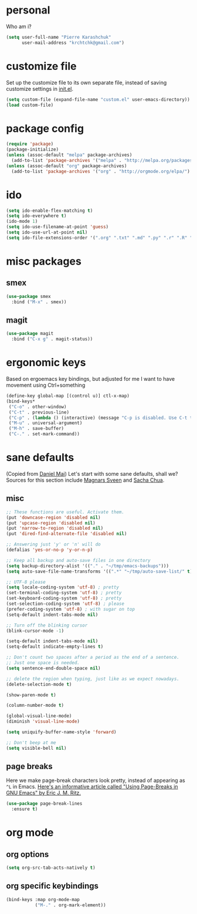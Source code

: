 #+PROPERTY: header-args :tangle yes

* personal
  Who am i?
  #+begin_src emacs-lisp
    (setq user-full-name "Pierre Karashchuk"
          user-mail-address "krchtchk@gmail.com")
  #+end_src

* customize file
  Set up the customize file to its own separate file, instead of saving
  customize settings in [[file:init.el][init.el]].

  #+begin_src emacs-lisp
    (setq custom-file (expand-file-name "custom.el" user-emacs-directory))
    (load custom-file)
  #+end_src

* package config
  #+begin_src emacs-lisp
    (require 'package)
    (package-initialize)
    (unless (assoc-default "melpa" package-archives)
      (add-to-list 'package-archives '("melpa" . "http://melpa.org/packages/") t))
    (unless (assoc-default "org" package-archives)
      (add-to-list 'package-archives '("org" . "http://orgmode.org/elpa/") t))
  #+end_src
* ido
  #+begin_src emacs-lisp
    (setq ido-enable-flex-matching t)
    (setq ido-everywhere t)
    (ido-mode 1)
    (setq ido-use-filename-at-point 'guess)
    (setq ido-use-url-at-point nil)
    (setq ido-file-extensions-order '(".org" ".txt" ".md" ".py" ".r" ".R" ".el"))
  #+end_src

* misc packages
** smex
   #+begin_src emacs-lisp
     (use-package smex
       :bind ("M-x" . smex))
   #+end_src
** magit
   #+begin_src emacs-lisp
     (use-package magit 
       :bind ("C-x g" . magit-status))
   #+end_src
* ergonomic keys
  Based on ergoemacs key bindings, but adjusted for me
  I want to have movement using Ctrl+something

  #+begin_src emacs-lisp
    (define-key global-map [(control u)] ctl-x-map)
    (bind-keys*
     ("C-o" . other-window)
     ("C-t" . previous-line)
     ("C-p" . (lambda () (interactive) (message "C-p is disabled. Use C-t to go up.")))
     ("M-u" . universal-argument)
     ("M-h" . save-buffer)
     ("C-." . set-mark-command))
  #+end_src

* sane defaults
  (Copied from [[https://github.com/danielmai/.emacs.d][Daniel Mai]])
  Let's start with some sane defaults, shall we?
  Sources for this section include [[https://github.com/magnars/.emacs.d/blob/master/settings/sane-defaults.el][Magnars Sveen]] and [[http://pages.sachachua.com/.emacs.d/Sacha.html][Sacha Chua]].
** misc
   #+begin_src emacs-lisp
     ;; These functions are useful. Activate them.
     (put 'downcase-region 'disabled nil)
     (put 'upcase-region 'disabled nil)
     (put 'narrow-to-region 'disabled nil)
     (put 'dired-find-alternate-file 'disabled nil)

     ;; Answering just 'y' or 'n' will do
     (defalias 'yes-or-no-p 'y-or-n-p)

     ;; Keep all backup and auto-save files in one directory
     (setq backup-directory-alist '(("." . "~/tmp/emacs-backups")))
     (setq auto-save-file-name-transforms '((".*" "~/tmp/auto-save-list/" t)))

     ;; UTF-8 please
     (setq locale-coding-system 'utf-8) ; pretty
     (set-terminal-coding-system 'utf-8) ; pretty
     (set-keyboard-coding-system 'utf-8) ; pretty
     (set-selection-coding-system 'utf-8) ; please
     (prefer-coding-system 'utf-8) ; with sugar on top
     (setq-default indent-tabs-mode nil)

     ;; Turn off the blinking cursor
     (blink-cursor-mode -1)

     (setq-default indent-tabs-mode nil)
     (setq-default indicate-empty-lines t)

     ;; Don't count two spaces after a period as the end of a sentence.
     ;; Just one space is needed.
     (setq sentence-end-double-space nil)

     ;; delete the region when typing, just like as we expect nowadays.
     (delete-selection-mode t)

     (show-paren-mode t)

     (column-number-mode t)

     (global-visual-line-mode)
     (diminish 'visual-line-mode)

     (setq uniquify-buffer-name-style 'forward)

     ;; Don't beep at me
     (setq visible-bell nil)

   #+end_src

** page breaks
   Here we make page-break characters look pretty, instead of appearing
   as =^L= in Emacs. [[http://ericjmritz.name/2015/08/29/using-page-breaks-in-gnu-emacs/][Here's an informative article called "Using
   Page-Breaks in GNU Emacs" by Eric J. M. Ritz.]]

   #+begin_src emacs-lisp
     (use-package page-break-lines
       :ensure t)
   #+end_src

* org mode
** org options
   #+begin_src emacs-lisp
     (setq org-src-tab-acts-natively t)
   #+end_src
** org specific keybindings
   #+begin_src emacs-lisp
     (bind-keys :map org-mode-map
                ("M-." . org-mark-element))
   #+end_src
